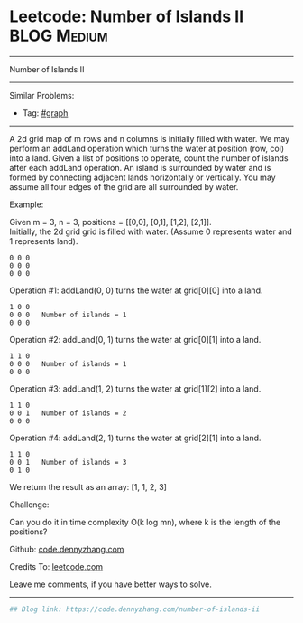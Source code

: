 * Leetcode: Number of Islands II                                 :BLOG:Medium:
#+STARTUP: showeverything
#+OPTIONS: toc:nil \n:t ^:nil creator:nil d:nil
:PROPERTIES:
:type:     misc
:END:
---------------------------------------------------------------------
Number of Islands II
---------------------------------------------------------------------
#+BEGIN_HTML
<a href="https://github.com/dennyzhang/code.dennyzhang.com/tree/master/problems/number-of-islands-ii"><img align="right" width="200" height="183" src="https://www.dennyzhang.com/wp-content/uploads/denny/watermark/github.png" /></a>
#+END_HTML
Similar Problems:
- Tag: [[https://code.dennyzhang.com/tag/graph][#graph]]
---------------------------------------------------------------------
A 2d grid map of m rows and n columns is initially filled with water. We may perform an addLand operation which turns the water at position (row, col) into a land. Given a list of positions to operate, count the number of islands after each addLand operation. An island is surrounded by water and is formed by connecting adjacent lands horizontally or vertically. You may assume all four edges of the grid are all surrounded by water.

Example:

Given m = 3, n = 3, positions = [[0,0], [0,1], [1,2], [2,1]].
Initially, the 2d grid grid is filled with water. (Assume 0 represents water and 1 represents land).
#+BEGIN_EXAMPLE
0 0 0
0 0 0
0 0 0
#+END_EXAMPLE

Operation #1: addLand(0, 0) turns the water at grid[0][0] into a land.
#+BEGIN_EXAMPLE
1 0 0
0 0 0   Number of islands = 1
0 0 0
#+END_EXAMPLE

Operation #2: addLand(0, 1) turns the water at grid[0][1] into a land.
#+BEGIN_EXAMPLE
1 1 0
0 0 0   Number of islands = 1
0 0 0
#+END_EXAMPLE

Operation #3: addLand(1, 2) turns the water at grid[1][2] into a land.
#+BEGIN_EXAMPLE
1 1 0
0 0 1   Number of islands = 2
0 0 0
#+END_EXAMPLE

Operation #4: addLand(2, 1) turns the water at grid[2][1] into a land.
#+BEGIN_EXAMPLE
1 1 0
0 0 1   Number of islands = 3
0 1 0
#+END_EXAMPLE
We return the result as an array: [1, 1, 2, 3]

Challenge:

Can you do it in time complexity O(k log mn), where k is the length of the positions?

Github: [[https://github.com/dennyzhang/code.dennyzhang.com/tree/master/problems/number-of-islands-ii][code.dennyzhang.com]]

Credits To: [[https://leetcode.com/problems/number-of-islands-ii/description/][leetcode.com]]

Leave me comments, if you have better ways to solve.
---------------------------------------------------------------------

#+BEGIN_SRC python
## Blog link: https://code.dennyzhang.com/number-of-islands-ii

#+END_SRC

#+BEGIN_HTML
<div style="overflow: hidden;">
<div style="float: left; padding: 5px"> <a href="https://www.linkedin.com/in/dennyzhang001"><img src="https://www.dennyzhang.com/wp-content/uploads/sns/linkedin.png" alt="linkedin" /></a></div>
<div style="float: left; padding: 5px"><a href="https://github.com/dennyzhang"><img src="https://www.dennyzhang.com/wp-content/uploads/sns/github.png" alt="github" /></a></div>
<div style="float: left; padding: 5px"><a href="https://www.dennyzhang.com/slack" target="_blank" rel="nofollow"><img src="https://slack.dennyzhang.com/badge.svg" alt="slack"/></a></div>
</div>
#+END_HTML
